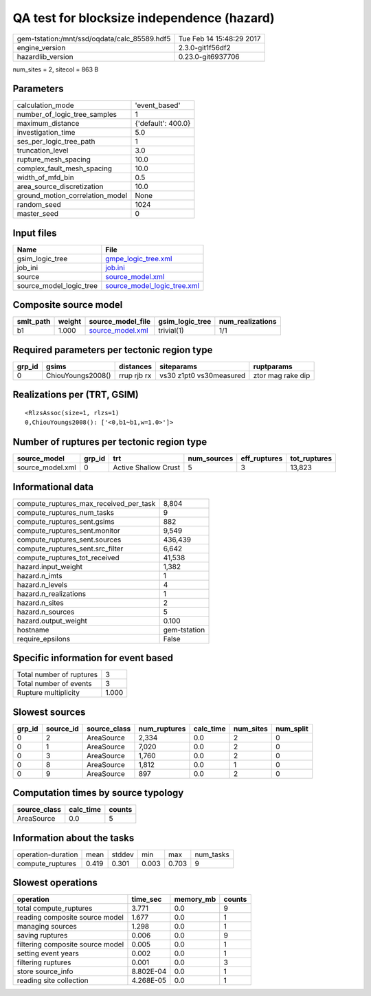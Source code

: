 QA test for blocksize independence (hazard)
===========================================

============================================ ========================
gem-tstation:/mnt/ssd/oqdata/calc_85589.hdf5 Tue Feb 14 15:48:29 2017
engine_version                               2.3.0-git1f56df2        
hazardlib_version                            0.23.0-git6937706       
============================================ ========================

num_sites = 2, sitecol = 863 B

Parameters
----------
=============================== ==================
calculation_mode                'event_based'     
number_of_logic_tree_samples    1                 
maximum_distance                {'default': 400.0}
investigation_time              5.0               
ses_per_logic_tree_path         1                 
truncation_level                3.0               
rupture_mesh_spacing            10.0              
complex_fault_mesh_spacing      10.0              
width_of_mfd_bin                0.5               
area_source_discretization      10.0              
ground_motion_correlation_model None              
random_seed                     1024              
master_seed                     0                 
=============================== ==================

Input files
-----------
======================= ============================================================
Name                    File                                                        
======================= ============================================================
gsim_logic_tree         `gmpe_logic_tree.xml <gmpe_logic_tree.xml>`_                
job_ini                 `job.ini <job.ini>`_                                        
source                  `source_model.xml <source_model.xml>`_                      
source_model_logic_tree `source_model_logic_tree.xml <source_model_logic_tree.xml>`_
======================= ============================================================

Composite source model
----------------------
========= ====== ====================================== =============== ================
smlt_path weight source_model_file                      gsim_logic_tree num_realizations
========= ====== ====================================== =============== ================
b1        1.000  `source_model.xml <source_model.xml>`_ trivial(1)      1/1             
========= ====== ====================================== =============== ================

Required parameters per tectonic region type
--------------------------------------------
====== ================= =========== ======================= =================
grp_id gsims             distances   siteparams              ruptparams       
====== ================= =========== ======================= =================
0      ChiouYoungs2008() rrup rjb rx vs30 z1pt0 vs30measured ztor mag rake dip
====== ================= =========== ======================= =================

Realizations per (TRT, GSIM)
----------------------------

::

  <RlzsAssoc(size=1, rlzs=1)
  0,ChiouYoungs2008(): ['<0,b1~b1,w=1.0>']>

Number of ruptures per tectonic region type
-------------------------------------------
================ ====== ==================== =========== ============ ============
source_model     grp_id trt                  num_sources eff_ruptures tot_ruptures
================ ====== ==================== =========== ============ ============
source_model.xml 0      Active Shallow Crust 5           3            13,823      
================ ====== ==================== =========== ============ ============

Informational data
------------------
========================================= ============
compute_ruptures_max_received_per_task    8,804       
compute_ruptures_num_tasks                9           
compute_ruptures_sent.gsims               882         
compute_ruptures_sent.monitor             9,549       
compute_ruptures_sent.sources             436,439     
compute_ruptures_sent.src_filter          6,642       
compute_ruptures_tot_received             41,538      
hazard.input_weight                       1,382       
hazard.n_imts                             1           
hazard.n_levels                           4           
hazard.n_realizations                     1           
hazard.n_sites                            2           
hazard.n_sources                          5           
hazard.output_weight                      0.100       
hostname                                  gem-tstation
require_epsilons                          False       
========================================= ============

Specific information for event based
------------------------------------
======================== =====
Total number of ruptures 3    
Total number of events   3    
Rupture multiplicity     1.000
======================== =====

Slowest sources
---------------
====== ========= ============ ============ ========= ========= =========
grp_id source_id source_class num_ruptures calc_time num_sites num_split
====== ========= ============ ============ ========= ========= =========
0      2         AreaSource   2,334        0.0       2         0        
0      1         AreaSource   7,020        0.0       2         0        
0      3         AreaSource   1,760        0.0       2         0        
0      8         AreaSource   1,812        0.0       1         0        
0      9         AreaSource   897          0.0       2         0        
====== ========= ============ ============ ========= ========= =========

Computation times by source typology
------------------------------------
============ ========= ======
source_class calc_time counts
============ ========= ======
AreaSource   0.0       5     
============ ========= ======

Information about the tasks
---------------------------
================== ===== ====== ===== ===== =========
operation-duration mean  stddev min   max   num_tasks
compute_ruptures   0.419 0.301  0.003 0.703 9        
================== ===== ====== ===== ===== =========

Slowest operations
------------------
================================ ========= ========= ======
operation                        time_sec  memory_mb counts
================================ ========= ========= ======
total compute_ruptures           3.771     0.0       9     
reading composite source model   1.677     0.0       1     
managing sources                 1.298     0.0       1     
saving ruptures                  0.006     0.0       9     
filtering composite source model 0.005     0.0       1     
setting event years              0.002     0.0       1     
filtering ruptures               0.001     0.0       3     
store source_info                8.802E-04 0.0       1     
reading site collection          4.268E-05 0.0       1     
================================ ========= ========= ======